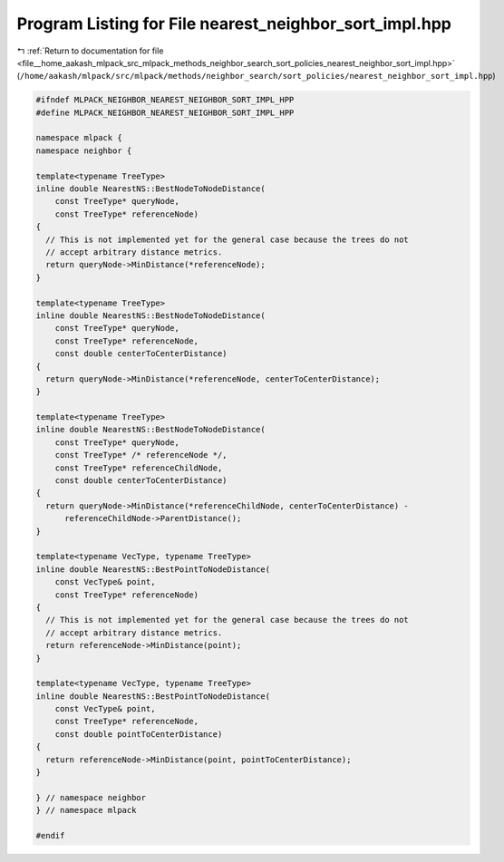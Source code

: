 
.. _program_listing_file__home_aakash_mlpack_src_mlpack_methods_neighbor_search_sort_policies_nearest_neighbor_sort_impl.hpp:

Program Listing for File nearest_neighbor_sort_impl.hpp
=======================================================

|exhale_lsh| :ref:`Return to documentation for file <file__home_aakash_mlpack_src_mlpack_methods_neighbor_search_sort_policies_nearest_neighbor_sort_impl.hpp>` (``/home/aakash/mlpack/src/mlpack/methods/neighbor_search/sort_policies/nearest_neighbor_sort_impl.hpp``)

.. |exhale_lsh| unicode:: U+021B0 .. UPWARDS ARROW WITH TIP LEFTWARDS

.. code-block:: cpp

   
   #ifndef MLPACK_NEIGHBOR_NEAREST_NEIGHBOR_SORT_IMPL_HPP
   #define MLPACK_NEIGHBOR_NEAREST_NEIGHBOR_SORT_IMPL_HPP
   
   namespace mlpack {
   namespace neighbor {
   
   template<typename TreeType>
   inline double NearestNS::BestNodeToNodeDistance(
       const TreeType* queryNode,
       const TreeType* referenceNode)
   {
     // This is not implemented yet for the general case because the trees do not
     // accept arbitrary distance metrics.
     return queryNode->MinDistance(*referenceNode);
   }
   
   template<typename TreeType>
   inline double NearestNS::BestNodeToNodeDistance(
       const TreeType* queryNode,
       const TreeType* referenceNode,
       const double centerToCenterDistance)
   {
     return queryNode->MinDistance(*referenceNode, centerToCenterDistance);
   }
   
   template<typename TreeType>
   inline double NearestNS::BestNodeToNodeDistance(
       const TreeType* queryNode,
       const TreeType* /* referenceNode */,
       const TreeType* referenceChildNode,
       const double centerToCenterDistance)
   {
     return queryNode->MinDistance(*referenceChildNode, centerToCenterDistance) -
         referenceChildNode->ParentDistance();
   }
   
   template<typename VecType, typename TreeType>
   inline double NearestNS::BestPointToNodeDistance(
       const VecType& point,
       const TreeType* referenceNode)
   {
     // This is not implemented yet for the general case because the trees do not
     // accept arbitrary distance metrics.
     return referenceNode->MinDistance(point);
   }
   
   template<typename VecType, typename TreeType>
   inline double NearestNS::BestPointToNodeDistance(
       const VecType& point,
       const TreeType* referenceNode,
       const double pointToCenterDistance)
   {
     return referenceNode->MinDistance(point, pointToCenterDistance);
   }
   
   } // namespace neighbor
   } // namespace mlpack
   
   #endif
